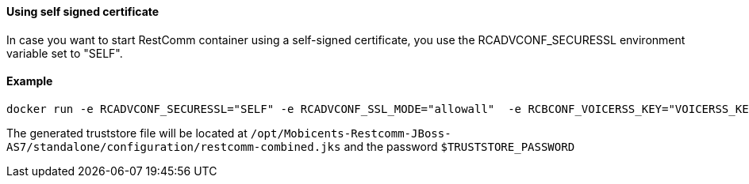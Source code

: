 [[using-self-signed-certificate]]
Using self signed certificate 
^^^^^^^^^^^^^^^^^^^^^^^^^^^^^

In case you want to start RestComm container using a self-signed certificate, you use the RCADVCONF_SECURESSL environment variable set to "SELF".

[[example]]
Example
^^^^^^^

....
docker run -e RCADVCONF_SECURESSL="SELF" -e RCADVCONF_SSL_MODE="allowall"  -e RCBCONF_VOICERSS_KEY="VOICERSS_KEY_HERE" --name=restcomm -d -p 8080:8080 -p 8443:8443 -p 9990:9990 -p 5080:5080 -p 5081:5081 -p 5082:5082 -p 5083:5083 -p 5080:5080/udp -p 65000-65050:65000-65050/udp restcomm/restcomm:latest
....

The generated truststore file will be located at `/opt/Mobicents-Restcomm-JBoss-AS7/standalone/configuration/restcomm-combined.jks` and the password `$TRUSTSTORE_PASSWORD`
